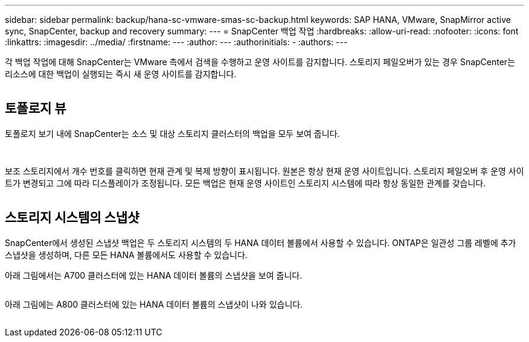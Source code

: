 ---
sidebar: sidebar 
permalink: backup/hana-sc-vmware-smas-sc-backup.html 
keywords: SAP HANA, VMware, SnapMirror active sync, SnapCenter, backup and recovery 
summary:  
---
= SnapCenter 백업 작업
:hardbreaks:
:allow-uri-read: 
:nofooter: 
:icons: font
:linkattrs: 
:imagesdir: ../media/
:firstname: ---
:author: ---
:authorinitials: -
:authors: ---


각 백업 작업에 대해 SnapCenter는 VMware 측에서 검색을 수행하고 운영 사이트를 감지합니다. 스토리지 페일오버가 있는 경우 SnapCenter는 리소스에 대한 백업이 실행되는 즉시 새 운영 사이트를 감지합니다.

image:sc-saphana-vmware-smas-image31.png[""]



== 토폴로지 뷰

토폴로지 보기 내에 SnapCenter는 소스 및 대상 스토리지 클러스터의 백업을 모두 보여 줍니다.

image:sc-saphana-vmware-smas-image32.png[""]

image:sc-saphana-vmware-smas-image33.png[""]

보조 스토리지에서 개수 번호를 클릭하면 현재 관계 및 복제 방향이 표시됩니다. 원본은 항상 현재 운영 사이트입니다. 스토리지 페일오버 후 운영 사이트가 변경되고 그에 따라 디스플레이가 조정됩니다. 모든 백업은 현재 운영 사이트인 스토리지 시스템에 따라 항상 동일한 관계를 갖습니다.

image:sc-saphana-vmware-smas-image34.png[""]



== 스토리지 시스템의 스냅샷

SnapCenter에서 생성된 스냅샷 백업은 두 스토리지 시스템의 두 HANA 데이터 볼륨에서 사용할 수 있습니다. ONTAP은 일관성 그룹 레벨에 추가 스냅샷을 생성하며, 다른 모든 HANA 볼륨에서도 사용할 수 있습니다.

아래 그림에서는 A700 클러스터에 있는 HANA 데이터 볼륨의 스냅샷을 보여 줍니다.

image:sc-saphana-vmware-smas-image35.png[""]

아래 그림에는 A800 클러스터에 있는 HANA 데이터 볼륨의 스냅샷이 나와 있습니다.

image:sc-saphana-vmware-smas-image36.png[""]
